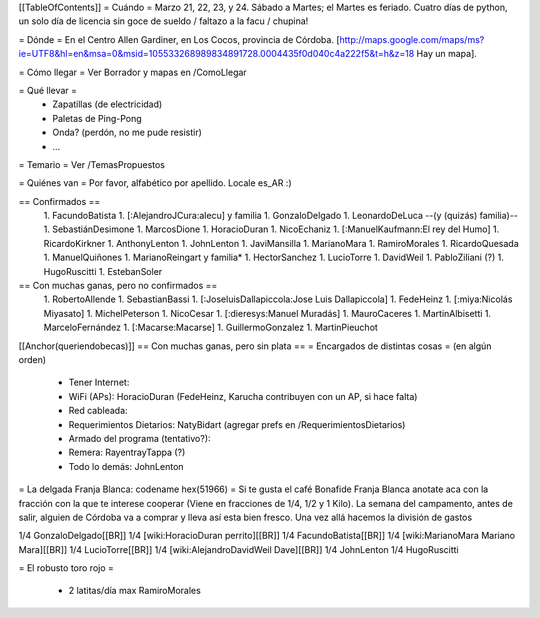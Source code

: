 [[TableOfContents]]
= Cuándo =
Marzo 21, 22, 23, y 24. Sábado a Martes; el Martes es feriado. Cuatro días de python, un solo día de licencia sin goce de sueldo / faltazo a la facu / chupina!

= Dónde =
En el Centro Allen Gardiner, en Los Cocos, provincia de Córdoba. [http://maps.google.com/maps/ms?ie=UTF8&hl=en&msa=0&msid=105533268989834891728.0004435f0d040c4a222f5&t=h&z=18 Hay un mapa].

= Cómo llegar =
Ver Borrador y mapas en /ComoLlegar

= Qué llevar =
 * Zapatillas (de electricidad)
 * Paletas de Ping-Pong
 * Onda? (perdón, no me pude resistir)
 * ...

= Temario =
Ver /TemasPropuestos

= Quiénes van =
Por favor, alfabético por apellido. Locale es_AR :)

== Confirmados ==
 1. FacundoBatista
 1. [:AlejandroJCura:alecu] y familia
 1. GonzaloDelgado
 1. LeonardoDeLuca --(y (quizás) familia)--
 1. SebastiánDesimone
 1. MarcosDione
 1. HoracioDuran
 1. NicoEchaniz
 1. [:ManuelKaufmann:El rey del Humo]
 1. RicardoKirkner
 1. AnthonyLenton
 1. JohnLenton
 1. JaviMansilla
 1. MarianoMara
 1. RamiroMorales
 1. RicardoQuesada
 1. ManuelQuiñones
 1. MarianoReingart y familia*
 1. HectorSanchez
 1. LucioTorre
 1. DavidWeil
 1. PabloZiliani (?)
 1. HugoRuscitti
 1. EstebanSoler



== Con muchas ganas, pero no confirmados ==
 1. RobertoAllende
 1. SebastianBassi
 1. [:JoseluisDallapiccola:Jose Luis Dallapiccola]
 1. FedeHeinz
 1. [:miya:Nicolás Miyasato]
 1. MichelPeterson
 1. NicoCesar
 1. [:dieresys:Manuel Muradás]
 1. MauroCaceres
 1. MartinAlbisetti
 1. MarceloFernández
 1. [:Macarse:Macarse]
 1. GuillermoGonzalez
 1. MartinPieuchot
 

[[Anchor(queriendobecas)]]
== Con muchas ganas, pero sin plata ==
= Encargados de distintas cosas =
(en algún orden)

 * Tener Internet:
 * WiFi (APs): HoracioDuran (FedeHeinz, Karucha contribuyen con un AP, si hace falta)
 * Red cableada:
 * Requerimientos Dietarios: NatyBidart (agregar prefs en /RequerimientosDietarios)
 * Armado del programa (tentativo?):
 * Remera: RayentrayTappa (?)
 * Todo lo demás: JohnLenton


= La delgada Franja Blanca: codename hex(51966) =
Si te gusta el café Bonafide Franja Blanca anotate aca con la fracción con la que te interese cooperar (Viene en fracciones de 1/4, 1/2 y 1 Kilo). La semana del campamento, antes de salir, alguien de Córdoba va a comprar y lleva así esta bien fresco. Una vez allá hacemos la división de gastos

1/4 GonzaloDelgado[[BR]]
1/4 [wiki:HoracioDuran perrito][[BR]]
1/4 FacundoBatista[[BR]]
1/4 [wiki:MarianoMara Mariano Mara][[BR]]
1/4 LucioTorre[[BR]]
1/4 [wiki:AlejandroDavidWeil Dave][[BR]]
1/4 JohnLenton
1/4 HugoRuscitti

= El robusto toro rojo =

 * 2 latitas/día max RamiroMorales

